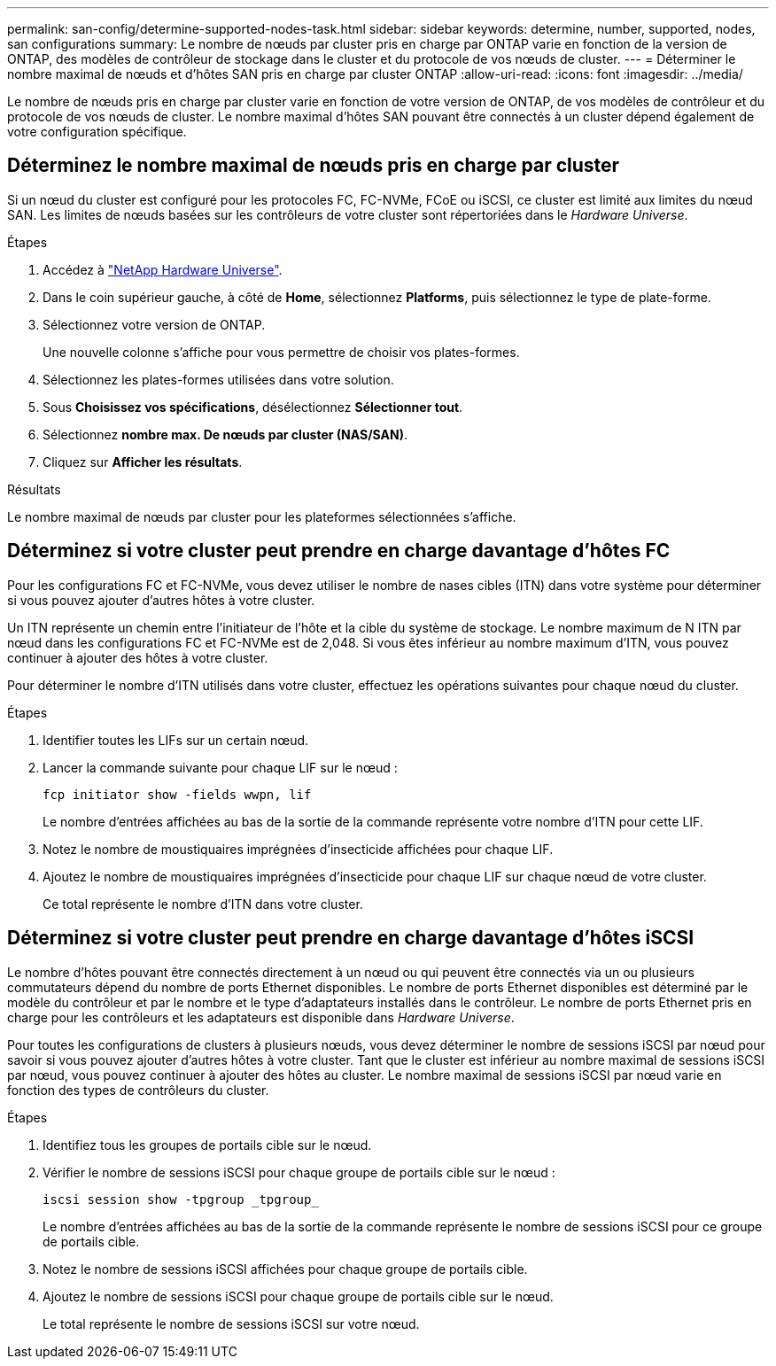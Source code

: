 ---
permalink: san-config/determine-supported-nodes-task.html 
sidebar: sidebar 
keywords: determine, number, supported, nodes, san configurations 
summary: Le nombre de nœuds par cluster pris en charge par ONTAP varie en fonction de la version de ONTAP, des modèles de contrôleur de stockage dans le cluster et du protocole de vos nœuds de cluster. 
---
= Déterminer le nombre maximal de nœuds et d'hôtes SAN pris en charge par cluster ONTAP
:allow-uri-read: 
:icons: font
:imagesdir: ../media/


[role="lead"]
Le nombre de nœuds pris en charge par cluster varie en fonction de votre version de ONTAP, de vos modèles de contrôleur et du protocole de vos nœuds de cluster. Le nombre maximal d'hôtes SAN pouvant être connectés à un cluster dépend également de votre configuration spécifique.



== Déterminez le nombre maximal de nœuds pris en charge par cluster

Si un nœud du cluster est configuré pour les protocoles FC, FC-NVMe, FCoE ou iSCSI, ce cluster est limité aux limites du nœud SAN. Les limites de nœuds basées sur les contrôleurs de votre cluster sont répertoriées dans le _Hardware Universe_.

.Étapes
. Accédez à https://hwu.netapp.com["NetApp Hardware Universe"^].
. Dans le coin supérieur gauche, à côté de *Home*, sélectionnez *Platforms*, puis sélectionnez le type de plate-forme.
. Sélectionnez votre version de ONTAP.
+
Une nouvelle colonne s'affiche pour vous permettre de choisir vos plates-formes.

. Sélectionnez les plates-formes utilisées dans votre solution.
. Sous *Choisissez vos spécifications*, désélectionnez *Sélectionner tout*.
. Sélectionnez *nombre max. De nœuds par cluster (NAS/SAN)*.
. Cliquez sur *Afficher les résultats*.


.Résultats
Le nombre maximal de nœuds par cluster pour les plateformes sélectionnées s'affiche.



== Déterminez si votre cluster peut prendre en charge davantage d'hôtes FC

Pour les configurations FC et FC-NVMe, vous devez utiliser le nombre de nases cibles (ITN) dans votre système pour déterminer si vous pouvez ajouter d'autres hôtes à votre cluster.

Un ITN représente un chemin entre l'initiateur de l'hôte et la cible du système de stockage. Le nombre maximum de N ITN par nœud dans les configurations FC et FC-NVMe est de 2,048. Si vous êtes inférieur au nombre maximum d'ITN, vous pouvez continuer à ajouter des hôtes à votre cluster.

Pour déterminer le nombre d'ITN utilisés dans votre cluster, effectuez les opérations suivantes pour chaque nœud du cluster.

.Étapes
. Identifier toutes les LIFs sur un certain nœud.
. Lancer la commande suivante pour chaque LIF sur le nœud :
+
[source, cli]
----
fcp initiator show -fields wwpn, lif
----
+
Le nombre d'entrées affichées au bas de la sortie de la commande représente votre nombre d'ITN pour cette LIF.

. Notez le nombre de moustiquaires imprégnées d'insecticide affichées pour chaque LIF.
. Ajoutez le nombre de moustiquaires imprégnées d'insecticide pour chaque LIF sur chaque nœud de votre cluster.
+
Ce total représente le nombre d'ITN dans votre cluster.





== Déterminez si votre cluster peut prendre en charge davantage d'hôtes iSCSI

Le nombre d'hôtes pouvant être connectés directement à un nœud ou qui peuvent être connectés via un ou plusieurs commutateurs dépend du nombre de ports Ethernet disponibles. Le nombre de ports Ethernet disponibles est déterminé par le modèle du contrôleur et par le nombre et le type d'adaptateurs installés dans le contrôleur. Le nombre de ports Ethernet pris en charge pour les contrôleurs et les adaptateurs est disponible dans _Hardware Universe_.

Pour toutes les configurations de clusters à plusieurs nœuds, vous devez déterminer le nombre de sessions iSCSI par nœud pour savoir si vous pouvez ajouter d'autres hôtes à votre cluster. Tant que le cluster est inférieur au nombre maximal de sessions iSCSI par nœud, vous pouvez continuer à ajouter des hôtes au cluster. Le nombre maximal de sessions iSCSI par nœud varie en fonction des types de contrôleurs du cluster.

.Étapes
. Identifiez tous les groupes de portails cible sur le nœud.
. Vérifier le nombre de sessions iSCSI pour chaque groupe de portails cible sur le nœud :
+
[source, cli]
----
iscsi session show -tpgroup _tpgroup_
----
+
Le nombre d'entrées affichées au bas de la sortie de la commande représente le nombre de sessions iSCSI pour ce groupe de portails cible.

. Notez le nombre de sessions iSCSI affichées pour chaque groupe de portails cible.
. Ajoutez le nombre de sessions iSCSI pour chaque groupe de portails cible sur le nœud.
+
Le total représente le nombre de sessions iSCSI sur votre nœud.



